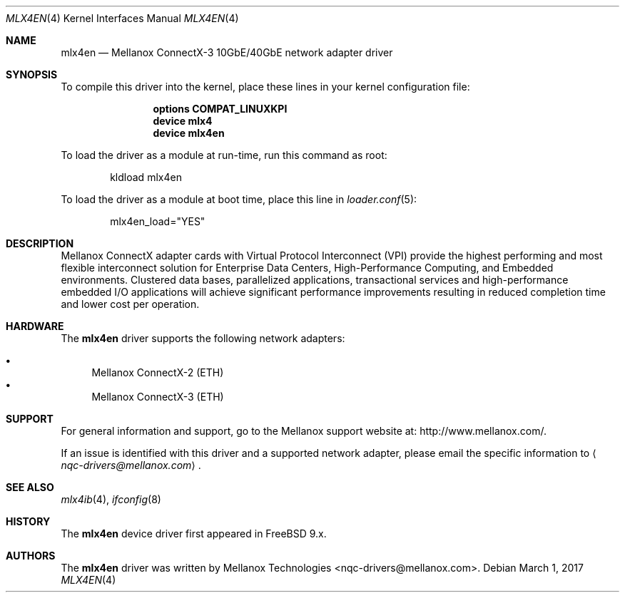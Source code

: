 .\" Copyright (c) 2016 Mellanox Technologies
.\" All rights reserved.
.\"
.\" Redistribution and use in source and binary forms, with or without
.\" modification, are permitted provided that the following conditions
.\" are met:
.\" 1. Redistributions of source code must retain the above copyright
.\"    notice, this list of conditions and the following disclaimer.
.\" 2. Redistributions in binary form must reproduce the above copyright
.\"    notice, this list of conditions and the following disclaimer in the
.\"    documentation and/or other materials provided with the distribution.
.\"
.\" THIS SOFTWARE IS PROVIDED BY AUTHOR AND CONTRIBUTORS `AS IS' AND
.\" ANY EXPRESS OR IMPLIED WARRANTIES, INCLUDING, BUT NOT LIMITED TO, THE
.\" IMPLIED WARRANTIES OF MERCHANTABILITY AND FITNESS FOR A PARTICULAR PURPOSE
.\" ARE DISCLAIMED.  IN NO EVENT SHALL AUTHOR OR CONTRIBUTORS BE LIABLE
.\" FOR ANY DIRECT, INDIRECT, INCIDENTAL, SPECIAL, EXEMPLARY, OR CONSEQUENTIAL
.\" DAMAGES (INCLUDING, BUT NOT LIMITED TO, PROCUREMENT OF SUBSTITUTE GOODS
.\" OR SERVICES; LOSS OF USE, DATA, OR PROFITS; OR BUSINESS INTERRUPTION)
.\" HOWEVER CAUSED AND ON ANY THEORY OF LIABILITY, WHETHER IN CONTRACT, STRICT
.\" LIABILITY, OR TORT (INCLUDING NEGLIGENCE OR OTHERWISE) ARISING IN ANY WAY
.\" OUT OF THE USE OF THIS SOFTWARE, EVEN IF ADVISED OF THE POSSIBILITY OF
.\" SUCH DAMAGE.
.\"
.\" $NQC$
.\"
.Dd March 1, 2017
.Dt MLX4EN 4
.Os
.Sh NAME
.Nm mlx4en
.Nd "Mellanox ConnectX-3 10GbE/40GbE network adapter driver"
.Sh SYNOPSIS
To compile this driver into the kernel,
place these lines in your kernel configuration file:
.Bd -ragged -offset indent
.Cd "options COMPAT_LINUXKPI"
.Cd "device mlx4"
.Cd "device mlx4en"
.Ed
.Pp
To load the driver as a module at run-time,
run this command as root:
.Bd -literal -offset indent
kldload mlx4en
.Ed
.Pp
To load the driver as a
module at boot time, place this line in
.Xr loader.conf 5 :
.Bd -literal -offset indent
mlx4en_load="YES"
.Ed
.Sh DESCRIPTION
Mellanox ConnectX adapter cards with Virtual Protocol Interconnect
(VPI) provide the highest performing and most flexible interconnect
solution for Enterprise Data Centers, High-Performance Computing, and
Embedded environments.
Clustered data bases, parallelized applications, transactional
services and high-performance embedded I/O applications will achieve
significant performance improvements resulting in reduced completion
time and lower cost per operation.
.Sh HARDWARE
The
.Nm
driver supports the following network adapters:
.Pp
.Bl -bullet -compact
.It
Mellanox ConnectX-2 (ETH)
.It
Mellanox ConnectX-3 (ETH)
.El
.Sh SUPPORT
For general information and support,
go to the Mellanox support website at:
.Lk http://www.mellanox.com/ .
.Pp
If an issue is identified with this driver and a supported network adapter,
please email the specific information to
.Aq Mt nqc-drivers@mellanox.com .
.Sh SEE ALSO
.Xr mlx4ib 4 ,
.Xr ifconfig 8
.Sh HISTORY
The
.Nm
device driver first appeared in
.Fx 9.x .
.Sh AUTHORS
.An -nosplit
The
.Nm
driver was written by
.An Mellanox Technologies <nqc-drivers@mellanox.com> .
